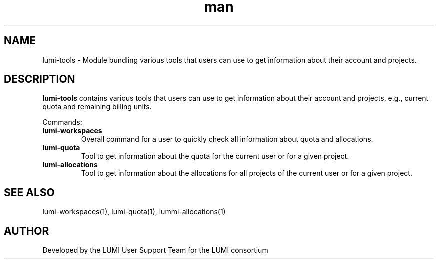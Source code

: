 .\" Developed by the LUMI User Support Team  for the LUMI consortium.
.TH man 1 "17 February 2023" "0.1.1" "lumi-tools-overview"

.SH NAME
lumi-tools \- Module bundling various tools that users can use to get information
about their account and projects.

.SH DESCRIPTION
\fBlumi-tools\fR contains various tools that users can use to get information
about their account and projects, e.g., current quota and remaining billing units.

Commands:
.TP
\fBlumi-workspaces\fR
Overall command for a user to quickly check all information about quota and allocations.
.TP
\fBlumi-quota\fR
Tool to get information about the quota for the current user or for a given project.
.TP
\fBlumi-allocations\fR
Tool to get information about the allocations for all projects of the current user or
for a given project.

.SH SEE ALSO
lumi-workspaces(1), lumi-quota(1), lummi-allocations(1)

.SH AUTHOR
Developed by the LUMI User Support Team for the LUMI consortium
